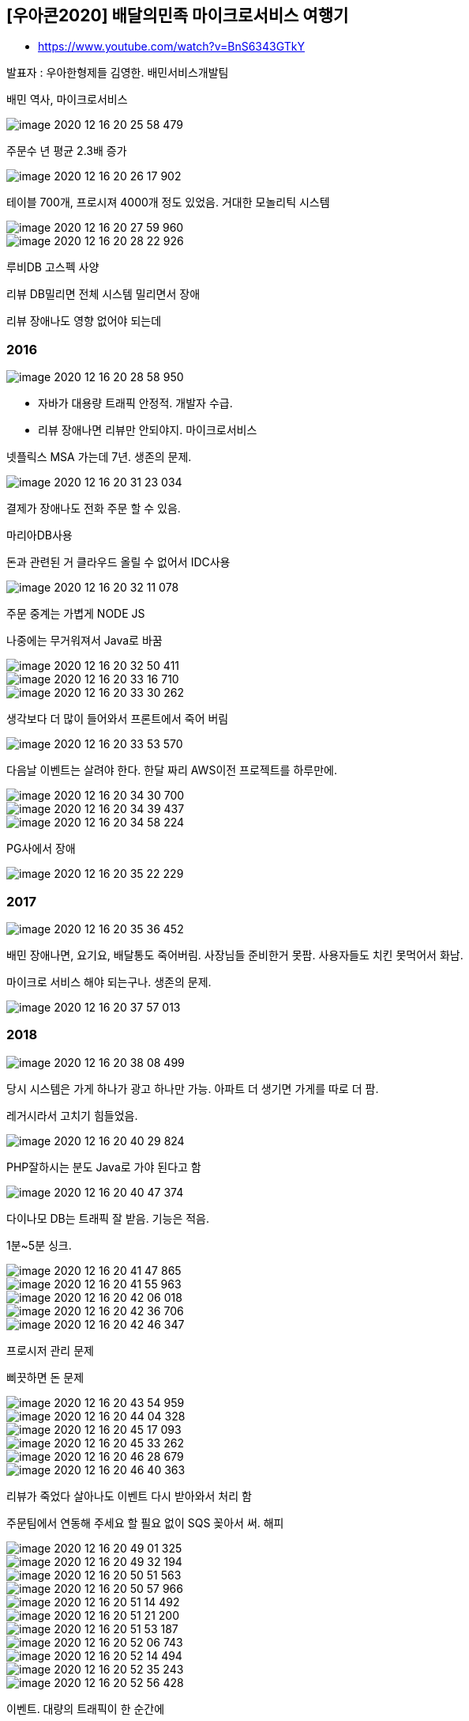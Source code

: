 
== [우아콘2020] 배달의민족 마이크로서비스 여행기
* https://www.youtube.com/watch?v=BnS6343GTkY

발표자 : 우아한형제들 김영한. 배민서비스개발팀

배민 역사, 마이크로서비스

image::image-2020-12-16-20-25-58-479.png[]

주문수 년 평균 2.3배 증가

image::image-2020-12-16-20-26-17-902.png[]

테이블 700개, 프로시져 4000개 정도 있었음. 거대한 모놀리틱 시스템

image::image-2020-12-16-20-27-59-960.png[]

image::image-2020-12-16-20-28-22-926.png[]

루비DB 고스펙 사양

리뷰 DB밀리면 전체 시스템 밀리면서 장애

리뷰 장애나도 영향 없어야 되는데

=== 2016
image::image-2020-12-16-20-28-58-950.png[]

* 자바가 대용량 트래픽 안정적. 개발자 수급.
* 리뷰 장애나면 리뷰만 안되야지. 마이크로서비스

넷플릭스 MSA 가는데 7년. 생존의 문제.


image::image-2020-12-16-20-31-23-034.png[]

결제가 장애나도 전화 주문 할 수 있음.

마리아DB사용

돈과 관련된 거 클라우드 올릴 수 없어서 IDC사용

image::image-2020-12-16-20-32-11-078.png[]

주문 중계는 가볍게 NODE JS

나중에는 무거워져서 Java로 바꿈

image::image-2020-12-16-20-32-50-411.png[]

image::image-2020-12-16-20-33-16-710.png[]

image::image-2020-12-16-20-33-30-262.png[]
생각보다 더 많이 들어와서 프론트에서 죽어 버림

image::image-2020-12-16-20-33-53-570.png[]
다음날 이벤트는 살려야 한다. 한달 짜리 AWS이전 프로젝트를 하루만에.

image::image-2020-12-16-20-34-30-700.png[]

image::image-2020-12-16-20-34-39-437.png[]

image::image-2020-12-16-20-34-58-224.png[]
PG사에서 장애

image::image-2020-12-16-20-35-22-229.png[]

=== 2017
image::image-2020-12-16-20-35-36-452.png[]

배민 장애나면, 요기요, 배달통도 죽어버림. 사장님들 준비한거 못팜. 사용자들도 치킨 못먹어서 화남.

마이크로 서비스 해야 되는구나. 생존의 문제.

image::image-2020-12-16-20-37-57-013.png[]

=== 2018
image::image-2020-12-16-20-38-08-499.png[]

당시 시스템은 가게 하나가 광고 하나만 가능. 아파트 더 생기면 가게를 따로 더 팜.

레거시라서 고치기 힘들었음.

image::image-2020-12-16-20-40-29-824.png[]

PHP잘하시는 분도 Java로 가야 된다고 함

image::image-2020-12-16-20-40-47-374.png[]

다이나모 DB는 트래픽 잘 받음. 기능은 적음.

1분~5분 싱크.

image::image-2020-12-16-20-41-47-865.png[]

image::image-2020-12-16-20-41-55-963.png[]

image::image-2020-12-16-20-42-06-018.png[]

image::image-2020-12-16-20-42-36-706.png[]

image::image-2020-12-16-20-42-46-347.png[]

프로시저 관리 문제

삐끗하면 돈 문제

image::image-2020-12-16-20-43-54-959.png[]

image::image-2020-12-16-20-44-04-328.png[]

image::image-2020-12-16-20-45-17-093.png[]

image::image-2020-12-16-20-45-33-262.png[]

image::image-2020-12-16-20-46-28-679.png[]

image::image-2020-12-16-20-46-40-363.png[]

리뷰가 죽었다 살아나도 이벤트 다시 받아와서 처리 함

주문팀에서 연동해 주세요 할 필요 없이 SQS 꽂아서 써. 해피

image::image-2020-12-16-20-49-01-325.png[]

image::image-2020-12-16-20-49-32-194.png[]

image::image-2020-12-16-20-50-51-563.png[]

image::image-2020-12-16-20-50-57-966.png[]

image::image-2020-12-16-20-51-14-492.png[]

image::image-2020-12-16-20-51-21-200.png[]

image::image-2020-12-16-20-51-53-187.png[]

image::image-2020-12-16-20-52-06-743.png[]

image::image-2020-12-16-20-52-14-494.png[]

image::image-2020-12-16-20-52-35-243.png[]

image::image-2020-12-16-20-52-56-428.png[]

이벤트. 대량의 트래픽이 한 순간에

image::image-2020-12-16-20-53-19-378.png[]

image::image-2020-12-16-20-53-31-681.png[]

image::image-2020-12-16-20-53-40-347.png[]

image::image-2020-12-16-20-53-49-499.png[]

점심, 저녁, 이벤트에 확 침

image::image-2020-12-16-20-54-10-382.png[]

image::image-2020-12-16-20-54-31-468.png[]


image::image-2020-12-16-20-54-40-013.png[]

image::image-2020-12-16-20-54-46-848.png[]

전체를 CQRS로

조직도 분리

image::image-2020-12-16-20-55-11-504.png[]

image::image-2020-12-16-20-55-53-311.png[]

image::image-2020-12-16-20-56-11-927.png[]

* Eventually Consistency (최종적 일관성)

가게에서 문제 생기면 가게에서만 이벤트 재발행

image::image-2020-12-16-20-57-09-580.png[]


최소 데이터 보관 원칙

image::image-2020-12-16-20-59-18-361.png[]

image::image-2020-12-16-20-59-46-738.png[]

각 시스템 최적화된 DB사용. 폴리글랏 DB

image::image-2020-12-16-21-00-10-571.png[]

오로라DB는 AWS에서 제공하는 MySQL과 호환되는 DB

image::image-2020-12-16-21-00-40-980.png[]

image::image-2020-12-16-21-01-18-814.png[]

image::image-2020-12-16-21-02-00-482.png[]

image::image-2020-12-16-21-02-07-664.png[]

image::image-2020-12-16-21-02-16-198.png[]

image::image-2020-12-16-21-02-24-401.png[]

image::image-2020-12-16-21-02-32-367.png[]

image::image-2020-12-16-21-02-51-333.png[]

SNS장애? 자주 있지는 않음. 전체 IMPORT API 제공, 부분 IMPORT API 제공

image::image-2020-12-16-21-03-36-970.png[]

image::image-2020-12-16-21-03-58-827.png[]

image::image-2020-12-16-21-05-54-335.png[]

image::image-2020-12-16-21-06-01-812.png[]




